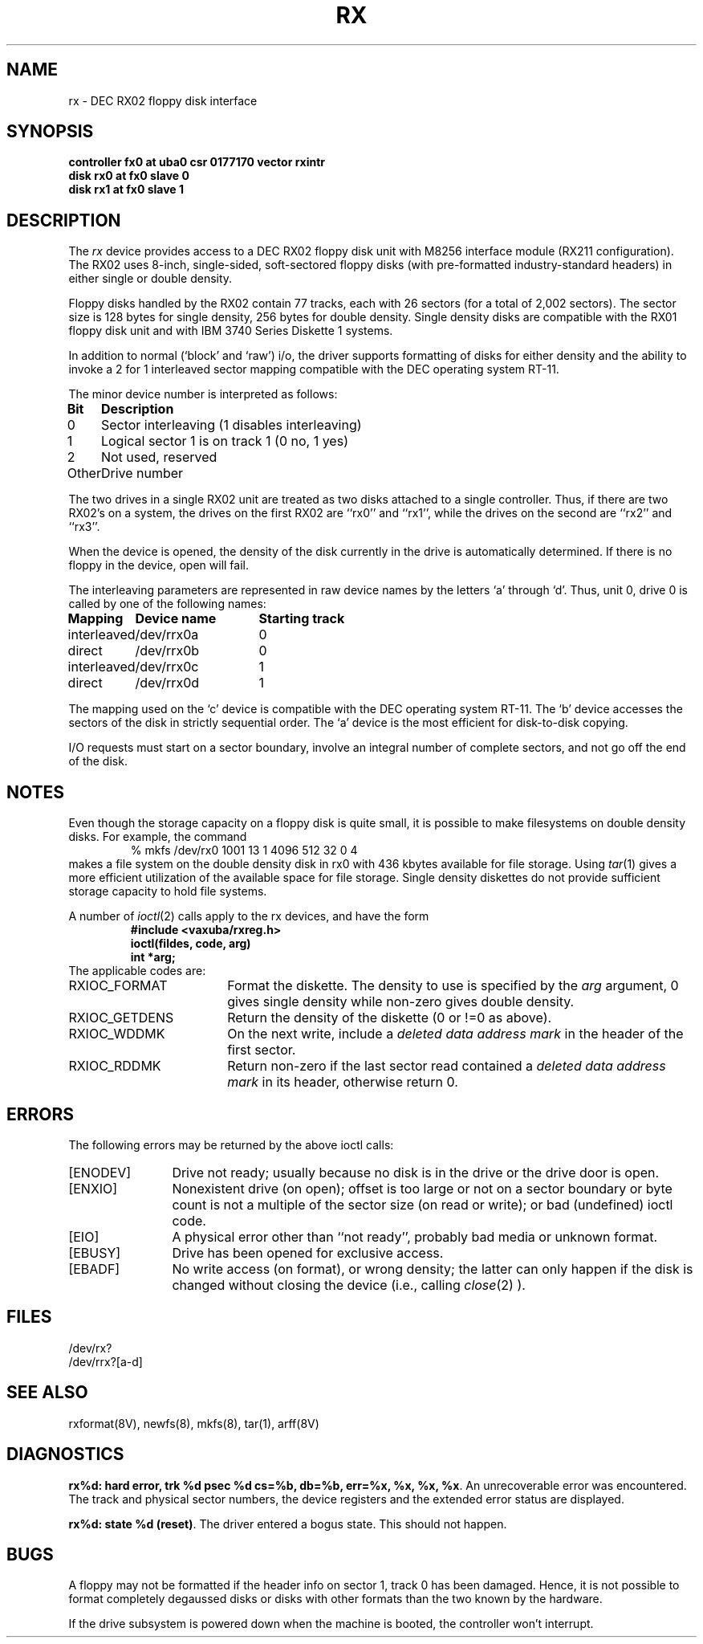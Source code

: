 .\" Copyright (c) 1983 Regents of the University of California.
.\" All rights reserved.  The Berkeley software License Agreement
.\" specifies the terms and conditions for redistribution.
.\"
.\"	@(#)rx.4	5.1 (Berkeley) %G%
.\"
.TH RX 4 "27 July 1983"
.UC 5
.SH NAME
rx \- DEC RX02 floppy disk interface
.SH SYNOPSIS
.B "controller fx0 at uba0 csr 0177170  vector rxintr"
.br
.B "disk rx0 at fx0 slave 0"
.br
.B "disk rx1 at fx0 slave 1"
.SH DESCRIPTION
The
.I rx
device provides access to a DEC RX02 floppy disk
unit with M8256 interface module (RX211 configuration). 
The RX02 uses 8-inch, single-sided, soft-sectored floppy
disks (with pre-formatted industry-standard headers) in
either single or double density.
.PP
Floppy disks handled by the RX02 contain 77 tracks, each with 26
sectors (for a total of 2,002 sectors).  The sector size is 128
bytes for single density, 256 bytes for double density.  Single 
density disks are compatible with the RX01 floppy disk unit and with
IBM 3740 Series Diskette 1 systems.  
.PP
In addition to normal (`block' and `raw') i/o, the driver supports
formatting of disks for either density and
the ability to invoke a 2 for 1 interleaved sector mapping
compatible with the DEC operating system RT-11.
.PP
The minor device number is interpreted as follows:
.PP
.nf
.ta \w'Bit      'u
\fBBit	Description\fP
0	Sector interleaving  (1 disables interleaving)
1	Logical sector 1 is on track 1 (0 no, 1 yes)
2	Not used, reserved
Other	Drive number
.fi
.PP
The two drives in a single RX02 unit are treated as
two disks attached to a single controller.  Thus, if there are two
RX02's on a system, the drives on the first RX02 are ``rx0'' and ``rx1'',
while the drives on the second are ``rx2'' and ``rx3''. 
.PP
When the device is opened, the density of the disk
currently in the drive is automatically determined. If there
is no floppy in the device, open will fail.
.PP
The interleaving parameters are represented in raw device
names by the letters `a' through `d'.  Thus, unit 0, drive 0 is
called by one of the following names:
.PP
.nf
.ta \w'interleaved   'u +\w'Device name   'u
\fBMapping	Device name	Starting track\fP
interleaved	/dev/rrx0a	0
direct	/dev/rrx0b	0
interleaved	/dev/rrx0c	1
direct	/dev/rrx0d	1
.fi
.PP
The mapping used on the `c' device is compatible with the
DEC operating system RT-11.  The `b' device accesses the
sectors of the disk in strictly sequential order.  
The `a' device is the most efficient for disk-to-disk copying.
.PP
I/O requests must start on a sector boundary, involve an integral
number of complete sectors, and not go off the end of the disk.
.SH NOTES
Even though the storage capacity on a floppy disk is quite
small, it is possible to make filesystems on 
double density disks. 
For example, the command
.nf
.RS
% mkfs /dev/rx0 1001 13 1 4096 512 32 0 4
.RE
.fi
makes a file system on the double density disk in rx0 with 
436 kbytes available for file storage.
Using \fItar\fP(1) gives a more efficient utilization of the available
space for file storage.
Single density diskettes do not provide sufficient storage capacity to
hold file systems.
.PP
A number of \fIioctl\fP(2) calls apply to the rx devices, and
have the form
.RS
.nf
.ft B
#include <vaxuba/rxreg.h>
ioctl(fildes, code, arg)
int *arg;
.ft R
.fi
.RE
The applicable codes are:
.IP RXIOC_FORMAT 18
Format the diskette. The density to use is specified
by the 
.I arg
argument, 0 gives single density while non-zero
gives double density.
.IP RXIOC_GETDENS
Return the density of the diskette (0 or !=0 as above).
.IP RXIOC_WDDMK
On the next write, include a \fIdeleted data address mark\fP in 
the header of the first sector.
.IP RXIOC_RDDMK
Return non-zero if the last sector read contained a
\fIdeleted data address mark\fP in its header, otherwise
return 0.
.SH ERRORS
The following errors may be returned by the above ioctl calls:
.TP 12
[ENODEV]
Drive not ready; usually because no disk is in the drive or
the drive door is open.
.TP
[ENXIO]
Nonexistent drive (on open); 
offset is too large or not on a sector boundary or
byte count is not a multiple of the sector size (on read or write);
or bad (undefined) ioctl code.
.TP
[EIO]
A physical error other than ``not ready'', probably bad media or 
unknown format.
.TP
[EBUSY]
Drive has been opened for exclusive access.
.IP [EBADF] 12
No write access (on format), or wrong density; the latter
can only happen if the disk is changed without closing the device
(i.e., calling \fIclose\fP(2) ).
.SH FILES
/dev/rx?
.br
/dev/rrx?[a-d]
.SH SEE ALSO
rxformat(8V), newfs(8), mkfs(8), tar(1), arff(8V)
.SH DIAGNOSTICS
.BR "rx%d: hard error, trk %d psec %d cs=%b, db=%b, err=%x, %x, %x, %x".
An unrecoverable error was encountered.  The 
track and physical sector numbers, the device registers and the 
extended error status are displayed.
.PP
.BR "rx%d: state %d (reset)" .
The driver entered a bogus state.  This should not happen.
.SH BUGS
A floppy may not be formatted if the
header info on sector 1, track 0 has been damaged.  Hence, it is not
possible to format completely degaussed disks or disks with other
formats than the two known by the hardware. 
.PP
If the drive subsystem is powered down when the machine is booted, the
controller won't interrupt.
